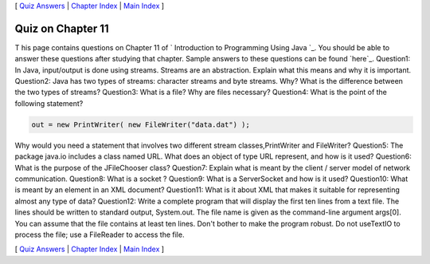 [ `Quiz Answers`_ | `Chapter Index`_ | `Main Index`_ ]





Quiz on Chapter 11
------------------

T his page contains questions on Chapter 11 of ` Introduction to
Programming Using Java `_. You should be able to answer these
questions after studying that chapter. Sample answers to these
questions can be found `here`_.
Question1:
In Java, input/output is done using streams. Streams are an
abstraction. Explain what this means and why it is important.
Question2:
Java has two types of streams: character streams and byte streams.
Why? What is the difference between the two types of streams?
Question3:
What is a file? Why are files necessary?
Question4:
What is the point of the following statement?


.. code-block:: java

    out = new PrintWriter( new FileWriter("data.dat") );


Why would you need a statement that involves two different stream
classes,PrintWriter and FileWriter?
Question5:
The package java.io includes a class named URL. What does an object of
type URL represent, and how is it used?
Question6:
What is the purpose of the JFileChooser class?
Question7:
Explain what is meant by the client / server model of network
communication.
Question8:
What is a socket ?
Question9:
What is a ServerSocket and how is it used?
Question10:
What is meant by an element in an XML document?
Question11:
What is it about XML that makes it suitable for representing almost
any type of data?
Question12:
Write a complete program that will display the first ten lines from a
text file. The lines should be written to standard output, System.out.
The file name is given as the command-line argument args[0]. You can
assume that the file contains at least ten lines. Don't bother to make
the program robust. Do not useTextIO to process the file; use a
FileReader to access the file.



[ `Quiz Answers`_ | `Chapter Index`_ | `Main Index`_ ]

.. _Quiz Answers: http://math.hws.edu/javanotes/c11/quiz_answers.html
.. _Main Index: http://math.hws.edu/javanotes/c11/../index.html
.. _Chapter Index: http://math.hws.edu/javanotes/c11/index.html


